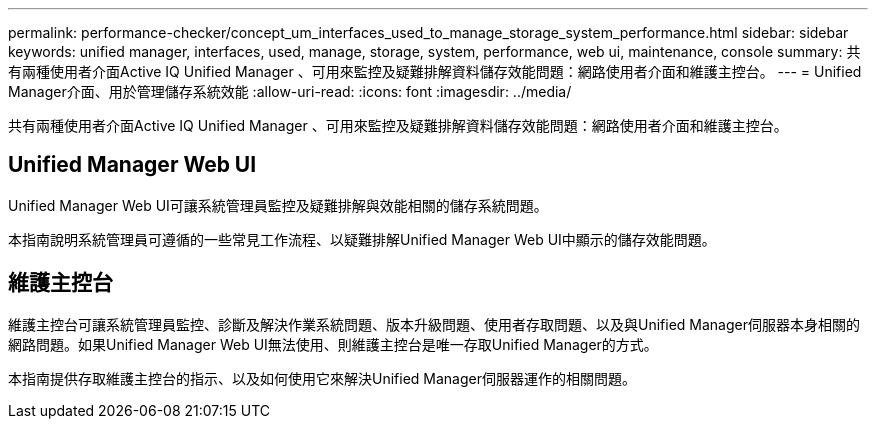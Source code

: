 ---
permalink: performance-checker/concept_um_interfaces_used_to_manage_storage_system_performance.html 
sidebar: sidebar 
keywords: unified manager, interfaces, used, manage, storage, system, performance, web ui, maintenance, console 
summary: 共有兩種使用者介面Active IQ Unified Manager 、可用來監控及疑難排解資料儲存效能問題：網路使用者介面和維護主控台。 
---
= Unified Manager介面、用於管理儲存系統效能
:allow-uri-read: 
:icons: font
:imagesdir: ../media/


[role="lead"]
共有兩種使用者介面Active IQ Unified Manager 、可用來監控及疑難排解資料儲存效能問題：網路使用者介面和維護主控台。



== Unified Manager Web UI

Unified Manager Web UI可讓系統管理員監控及疑難排解與效能相關的儲存系統問題。

本指南說明系統管理員可遵循的一些常見工作流程、以疑難排解Unified Manager Web UI中顯示的儲存效能問題。



== 維護主控台

維護主控台可讓系統管理員監控、診斷及解決作業系統問題、版本升級問題、使用者存取問題、以及與Unified Manager伺服器本身相關的網路問題。如果Unified Manager Web UI無法使用、則維護主控台是唯一存取Unified Manager的方式。

本指南提供存取維護主控台的指示、以及如何使用它來解決Unified Manager伺服器運作的相關問題。
